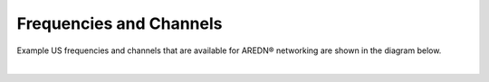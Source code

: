 ========================
Frequencies and Channels
========================

Example US frequencies and channels that are available for AREDN® networking are shown in the diagram below.

.. image:: ../_images/AREDN-bands.png
   :alt: AREDN bands and channels
   :align: center

|

